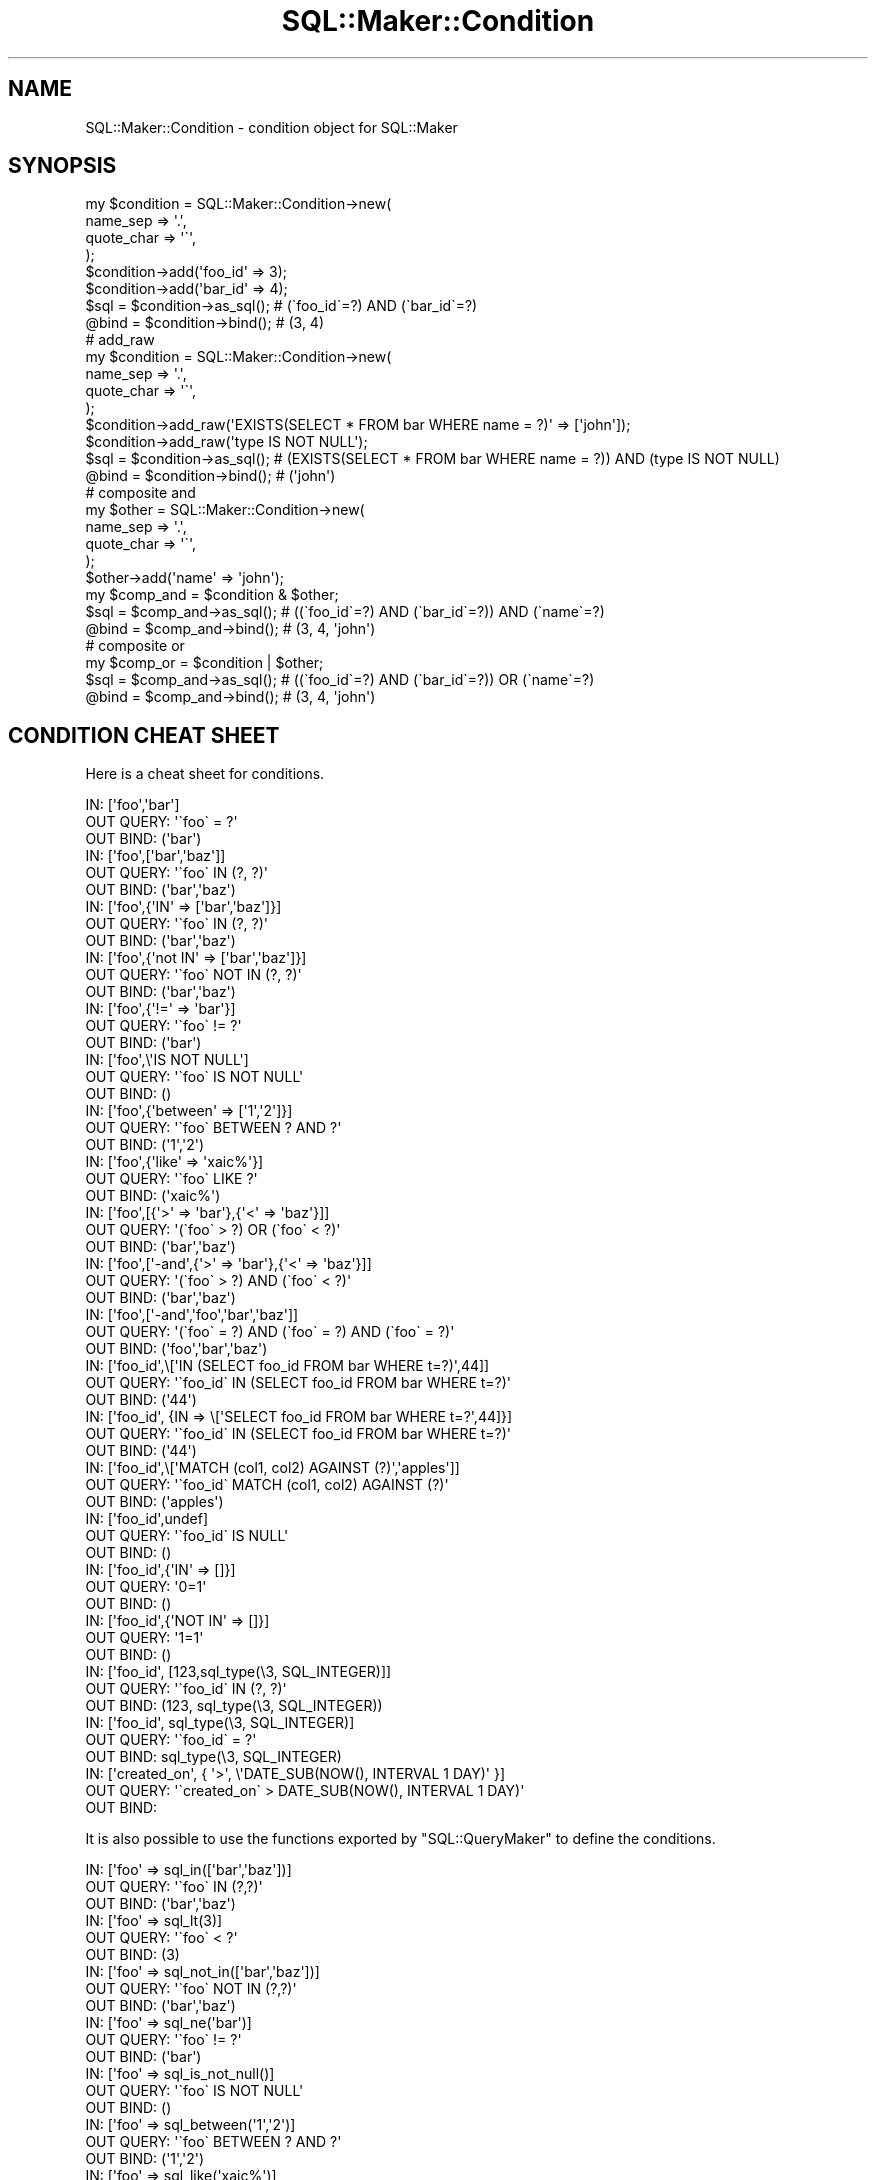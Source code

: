 .\" Automatically generated by Pod::Man 4.10 (Pod::Simple 3.35)
.\"
.\" Standard preamble:
.\" ========================================================================
.de Sp \" Vertical space (when we can't use .PP)
.if t .sp .5v
.if n .sp
..
.de Vb \" Begin verbatim text
.ft CW
.nf
.ne \\$1
..
.de Ve \" End verbatim text
.ft R
.fi
..
.\" Set up some character translations and predefined strings.  \*(-- will
.\" give an unbreakable dash, \*(PI will give pi, \*(L" will give a left
.\" double quote, and \*(R" will give a right double quote.  \*(C+ will
.\" give a nicer C++.  Capital omega is used to do unbreakable dashes and
.\" therefore won't be available.  \*(C` and \*(C' expand to `' in nroff,
.\" nothing in troff, for use with C<>.
.tr \(*W-
.ds C+ C\v'-.1v'\h'-1p'\s-2+\h'-1p'+\s0\v'.1v'\h'-1p'
.ie n \{\
.    ds -- \(*W-
.    ds PI pi
.    if (\n(.H=4u)&(1m=24u) .ds -- \(*W\h'-12u'\(*W\h'-12u'-\" diablo 10 pitch
.    if (\n(.H=4u)&(1m=20u) .ds -- \(*W\h'-12u'\(*W\h'-8u'-\"  diablo 12 pitch
.    ds L" ""
.    ds R" ""
.    ds C` ""
.    ds C' ""
'br\}
.el\{\
.    ds -- \|\(em\|
.    ds PI \(*p
.    ds L" ``
.    ds R" ''
.    ds C`
.    ds C'
'br\}
.\"
.\" Escape single quotes in literal strings from groff's Unicode transform.
.ie \n(.g .ds Aq \(aq
.el       .ds Aq '
.\"
.\" If the F register is >0, we'll generate index entries on stderr for
.\" titles (.TH), headers (.SH), subsections (.SS), items (.Ip), and index
.\" entries marked with X<> in POD.  Of course, you'll have to process the
.\" output yourself in some meaningful fashion.
.\"
.\" Avoid warning from groff about undefined register 'F'.
.de IX
..
.nr rF 0
.if \n(.g .if rF .nr rF 1
.if (\n(rF:(\n(.g==0)) \{\
.    if \nF \{\
.        de IX
.        tm Index:\\$1\t\\n%\t"\\$2"
..
.        if !\nF==2 \{\
.            nr % 0
.            nr F 2
.        \}
.    \}
.\}
.rr rF
.\"
.\" Accent mark definitions (@(#)ms.acc 1.5 88/02/08 SMI; from UCB 4.2).
.\" Fear.  Run.  Save yourself.  No user-serviceable parts.
.    \" fudge factors for nroff and troff
.if n \{\
.    ds #H 0
.    ds #V .8m
.    ds #F .3m
.    ds #[ \f1
.    ds #] \fP
.\}
.if t \{\
.    ds #H ((1u-(\\\\n(.fu%2u))*.13m)
.    ds #V .6m
.    ds #F 0
.    ds #[ \&
.    ds #] \&
.\}
.    \" simple accents for nroff and troff
.if n \{\
.    ds ' \&
.    ds ` \&
.    ds ^ \&
.    ds , \&
.    ds ~ ~
.    ds /
.\}
.if t \{\
.    ds ' \\k:\h'-(\\n(.wu*8/10-\*(#H)'\'\h"|\\n:u"
.    ds ` \\k:\h'-(\\n(.wu*8/10-\*(#H)'\`\h'|\\n:u'
.    ds ^ \\k:\h'-(\\n(.wu*10/11-\*(#H)'^\h'|\\n:u'
.    ds , \\k:\h'-(\\n(.wu*8/10)',\h'|\\n:u'
.    ds ~ \\k:\h'-(\\n(.wu-\*(#H-.1m)'~\h'|\\n:u'
.    ds / \\k:\h'-(\\n(.wu*8/10-\*(#H)'\z\(sl\h'|\\n:u'
.\}
.    \" troff and (daisy-wheel) nroff accents
.ds : \\k:\h'-(\\n(.wu*8/10-\*(#H+.1m+\*(#F)'\v'-\*(#V'\z.\h'.2m+\*(#F'.\h'|\\n:u'\v'\*(#V'
.ds 8 \h'\*(#H'\(*b\h'-\*(#H'
.ds o \\k:\h'-(\\n(.wu+\w'\(de'u-\*(#H)/2u'\v'-.3n'\*(#[\z\(de\v'.3n'\h'|\\n:u'\*(#]
.ds d- \h'\*(#H'\(pd\h'-\w'~'u'\v'-.25m'\f2\(hy\fP\v'.25m'\h'-\*(#H'
.ds D- D\\k:\h'-\w'D'u'\v'-.11m'\z\(hy\v'.11m'\h'|\\n:u'
.ds th \*(#[\v'.3m'\s+1I\s-1\v'-.3m'\h'-(\w'I'u*2/3)'\s-1o\s+1\*(#]
.ds Th \*(#[\s+2I\s-2\h'-\w'I'u*3/5'\v'-.3m'o\v'.3m'\*(#]
.ds ae a\h'-(\w'a'u*4/10)'e
.ds Ae A\h'-(\w'A'u*4/10)'E
.    \" corrections for vroff
.if v .ds ~ \\k:\h'-(\\n(.wu*9/10-\*(#H)'\s-2\u~\d\s+2\h'|\\n:u'
.if v .ds ^ \\k:\h'-(\\n(.wu*10/11-\*(#H)'\v'-.4m'^\v'.4m'\h'|\\n:u'
.    \" for low resolution devices (crt and lpr)
.if \n(.H>23 .if \n(.V>19 \
\{\
.    ds : e
.    ds 8 ss
.    ds o a
.    ds d- d\h'-1'\(ga
.    ds D- D\h'-1'\(hy
.    ds th \o'bp'
.    ds Th \o'LP'
.    ds ae ae
.    ds Ae AE
.\}
.rm #[ #] #H #V #F C
.\" ========================================================================
.\"
.IX Title "SQL::Maker::Condition 3"
.TH SQL::Maker::Condition 3 "2014-12-22" "perl v5.28.0" "User Contributed Perl Documentation"
.\" For nroff, turn off justification.  Always turn off hyphenation; it makes
.\" way too many mistakes in technical documents.
.if n .ad l
.nh
.SH "NAME"
SQL::Maker::Condition \- condition object for SQL::Maker
.SH "SYNOPSIS"
.IX Header "SYNOPSIS"
.Vb 8
\&    my $condition = SQL::Maker::Condition\->new(
\&        name_sep   => \*(Aq.\*(Aq,
\&        quote_char => \*(Aq\`\*(Aq,
\&    );
\&    $condition\->add(\*(Aqfoo_id\*(Aq => 3);
\&    $condition\->add(\*(Aqbar_id\*(Aq => 4);
\&    $sql = $condition\->as_sql(); # (\`foo_id\`=?) AND (\`bar_id\`=?)
\&    @bind = $condition\->bind();  # (3, 4)
\&
\&    # add_raw
\&    my $condition = SQL::Maker::Condition\->new(
\&        name_sep   => \*(Aq.\*(Aq,
\&        quote_char => \*(Aq\`\*(Aq,
\&    );
\&    $condition\->add_raw(\*(AqEXISTS(SELECT * FROM bar WHERE name = ?)\*(Aq => [\*(Aqjohn\*(Aq]);
\&    $condition\->add_raw(\*(Aqtype IS NOT NULL\*(Aq);
\&    $sql = $condition\->as_sql(); # (EXISTS(SELECT * FROM bar WHERE name = ?)) AND (type IS NOT NULL)
\&    @bind = $condition\->bind();  # (\*(Aqjohn\*(Aq)
\&
\&    # composite and
\&    my $other = SQL::Maker::Condition\->new(
\&        name_sep => \*(Aq.\*(Aq,
\&        quote_char => \*(Aq\`\*(Aq,
\&    );
\&    $other\->add(\*(Aqname\*(Aq => \*(Aqjohn\*(Aq);
\&    my $comp_and = $condition & $other;
\&    $sql = $comp_and\->as_sql(); # ((\`foo_id\`=?) AND (\`bar_id\`=?)) AND (\`name\`=?)
\&    @bind = $comp_and\->bind();  # (3, 4, \*(Aqjohn\*(Aq)
\&
\&    # composite or
\&    my $comp_or = $condition | $other;
\&    $sql = $comp_and\->as_sql(); # ((\`foo_id\`=?) AND (\`bar_id\`=?)) OR (\`name\`=?)
\&    @bind = $comp_and\->bind();  # (3, 4, \*(Aqjohn\*(Aq)
.Ve
.SH "CONDITION CHEAT SHEET"
.IX Header "CONDITION CHEAT SHEET"
Here is a cheat sheet for conditions.
.PP
.Vb 3
\&    IN:        [\*(Aqfoo\*(Aq,\*(Aqbar\*(Aq]
\&    OUT QUERY: \*(Aq\`foo\` = ?\*(Aq
\&    OUT BIND:  (\*(Aqbar\*(Aq)
\&
\&    IN:        [\*(Aqfoo\*(Aq,[\*(Aqbar\*(Aq,\*(Aqbaz\*(Aq]]
\&    OUT QUERY: \*(Aq\`foo\` IN (?, ?)\*(Aq
\&    OUT BIND:  (\*(Aqbar\*(Aq,\*(Aqbaz\*(Aq)
\&
\&    IN:        [\*(Aqfoo\*(Aq,{\*(AqIN\*(Aq => [\*(Aqbar\*(Aq,\*(Aqbaz\*(Aq]}]
\&    OUT QUERY: \*(Aq\`foo\` IN (?, ?)\*(Aq
\&    OUT BIND:  (\*(Aqbar\*(Aq,\*(Aqbaz\*(Aq)
\&
\&    IN:        [\*(Aqfoo\*(Aq,{\*(Aqnot IN\*(Aq => [\*(Aqbar\*(Aq,\*(Aqbaz\*(Aq]}]
\&    OUT QUERY: \*(Aq\`foo\` NOT IN (?, ?)\*(Aq
\&    OUT BIND:  (\*(Aqbar\*(Aq,\*(Aqbaz\*(Aq)
\&
\&    IN:        [\*(Aqfoo\*(Aq,{\*(Aq!=\*(Aq => \*(Aqbar\*(Aq}]
\&    OUT QUERY: \*(Aq\`foo\` != ?\*(Aq
\&    OUT BIND:  (\*(Aqbar\*(Aq)
\&
\&    IN:        [\*(Aqfoo\*(Aq,\e\*(AqIS NOT NULL\*(Aq]
\&    OUT QUERY: \*(Aq\`foo\` IS NOT NULL\*(Aq
\&    OUT BIND:  ()
\&
\&    IN:        [\*(Aqfoo\*(Aq,{\*(Aqbetween\*(Aq => [\*(Aq1\*(Aq,\*(Aq2\*(Aq]}]
\&    OUT QUERY: \*(Aq\`foo\` BETWEEN ? AND ?\*(Aq
\&    OUT BIND:  (\*(Aq1\*(Aq,\*(Aq2\*(Aq)
\&
\&    IN:        [\*(Aqfoo\*(Aq,{\*(Aqlike\*(Aq => \*(Aqxaic%\*(Aq}]
\&    OUT QUERY: \*(Aq\`foo\` LIKE ?\*(Aq
\&    OUT BIND:  (\*(Aqxaic%\*(Aq)
\&
\&    IN:        [\*(Aqfoo\*(Aq,[{\*(Aq>\*(Aq => \*(Aqbar\*(Aq},{\*(Aq<\*(Aq => \*(Aqbaz\*(Aq}]]
\&    OUT QUERY: \*(Aq(\`foo\` > ?) OR (\`foo\` < ?)\*(Aq
\&    OUT BIND:  (\*(Aqbar\*(Aq,\*(Aqbaz\*(Aq)
\&
\&    IN:        [\*(Aqfoo\*(Aq,[\*(Aq\-and\*(Aq,{\*(Aq>\*(Aq => \*(Aqbar\*(Aq},{\*(Aq<\*(Aq => \*(Aqbaz\*(Aq}]]
\&    OUT QUERY: \*(Aq(\`foo\` > ?) AND (\`foo\` < ?)\*(Aq
\&    OUT BIND:  (\*(Aqbar\*(Aq,\*(Aqbaz\*(Aq)
\&
\&    IN:        [\*(Aqfoo\*(Aq,[\*(Aq\-and\*(Aq,\*(Aqfoo\*(Aq,\*(Aqbar\*(Aq,\*(Aqbaz\*(Aq]]
\&    OUT QUERY: \*(Aq(\`foo\` = ?) AND (\`foo\` = ?) AND (\`foo\` = ?)\*(Aq
\&    OUT BIND:  (\*(Aqfoo\*(Aq,\*(Aqbar\*(Aq,\*(Aqbaz\*(Aq)
\&
\&    IN:        [\*(Aqfoo_id\*(Aq,\e[\*(AqIN (SELECT foo_id FROM bar WHERE t=?)\*(Aq,44]]
\&    OUT QUERY: \*(Aq\`foo_id\` IN (SELECT foo_id FROM bar WHERE t=?)\*(Aq
\&    OUT BIND:  (\*(Aq44\*(Aq)
\&
\&    IN:        [\*(Aqfoo_id\*(Aq, {IN => \e[\*(AqSELECT foo_id FROM bar WHERE t=?\*(Aq,44]}]
\&    OUT QUERY: \*(Aq\`foo_id\` IN (SELECT foo_id FROM bar WHERE t=?)\*(Aq
\&    OUT BIND:  (\*(Aq44\*(Aq)
\&
\&    IN:        [\*(Aqfoo_id\*(Aq,\e[\*(AqMATCH (col1, col2) AGAINST (?)\*(Aq,\*(Aqapples\*(Aq]]
\&    OUT QUERY: \*(Aq\`foo_id\` MATCH (col1, col2) AGAINST (?)\*(Aq
\&    OUT BIND:  (\*(Aqapples\*(Aq)
\&
\&    IN:        [\*(Aqfoo_id\*(Aq,undef]
\&    OUT QUERY: \*(Aq\`foo_id\` IS NULL\*(Aq
\&    OUT BIND:  ()
\&
\&    IN:        [\*(Aqfoo_id\*(Aq,{\*(AqIN\*(Aq => []}]
\&    OUT QUERY: \*(Aq0=1\*(Aq
\&    OUT BIND:  ()
\&
\&    IN:        [\*(Aqfoo_id\*(Aq,{\*(AqNOT IN\*(Aq => []}]
\&    OUT QUERY: \*(Aq1=1\*(Aq
\&    OUT BIND:  ()
\&
\&    IN:        [\*(Aqfoo_id\*(Aq, [123,sql_type(\e3, SQL_INTEGER)]]
\&    OUT QUERY: \*(Aq\`foo_id\` IN (?, ?)\*(Aq
\&    OUT BIND:  (123, sql_type(\e3, SQL_INTEGER))
\&
\&    IN:        [\*(Aqfoo_id\*(Aq, sql_type(\e3, SQL_INTEGER)]
\&    OUT QUERY: \*(Aq\`foo_id\` = ?\*(Aq
\&    OUT BIND:  sql_type(\e3, SQL_INTEGER)
\&
\&    IN:        [\*(Aqcreated_on\*(Aq, { \*(Aq>\*(Aq, \e\*(AqDATE_SUB(NOW(), INTERVAL 1 DAY)\*(Aq }]
\&    OUT QUERY: \*(Aq\`created_on\` > DATE_SUB(NOW(), INTERVAL 1 DAY)\*(Aq
\&    OUT BIND:
.Ve
.PP
It is also possible to use the functions exported by \f(CW\*(C`SQL::QueryMaker\*(C'\fR to define the conditions.
.PP
.Vb 3
\&    IN:        [\*(Aqfoo\*(Aq => sql_in([\*(Aqbar\*(Aq,\*(Aqbaz\*(Aq])]
\&    OUT QUERY: \*(Aq\`foo\` IN (?,?)\*(Aq
\&    OUT BIND:  (\*(Aqbar\*(Aq,\*(Aqbaz\*(Aq)
\&
\&    IN:        [\*(Aqfoo\*(Aq => sql_lt(3)]
\&    OUT QUERY: \*(Aq\`foo\` < ?\*(Aq
\&    OUT BIND:  (3)
\&
\&    IN:        [\*(Aqfoo\*(Aq => sql_not_in([\*(Aqbar\*(Aq,\*(Aqbaz\*(Aq])]
\&    OUT QUERY: \*(Aq\`foo\` NOT IN (?,?)\*(Aq
\&    OUT BIND:  (\*(Aqbar\*(Aq,\*(Aqbaz\*(Aq)
\&
\&    IN:        [\*(Aqfoo\*(Aq => sql_ne(\*(Aqbar\*(Aq)]
\&    OUT QUERY: \*(Aq\`foo\` != ?\*(Aq
\&    OUT BIND:  (\*(Aqbar\*(Aq)
\&
\&    IN:        [\*(Aqfoo\*(Aq => sql_is_not_null()]
\&    OUT QUERY: \*(Aq\`foo\` IS NOT NULL\*(Aq
\&    OUT BIND:  ()
\&
\&    IN:        [\*(Aqfoo\*(Aq => sql_between(\*(Aq1\*(Aq,\*(Aq2\*(Aq)]
\&    OUT QUERY: \*(Aq\`foo\` BETWEEN ? AND ?\*(Aq
\&    OUT BIND:  (\*(Aq1\*(Aq,\*(Aq2\*(Aq)
\&
\&    IN:        [\*(Aqfoo\*(Aq => sql_like(\*(Aqxaic%\*(Aq)]
\&    OUT QUERY: \*(Aq\`foo\` LIKE ?\*(Aq
\&    OUT BIND:  (\*(Aqxaic%\*(Aq)
\&
\&    IN:        [\*(Aqfoo\*(Aq => sql_or([sql_gt(\*(Aqbar\*(Aq), sql_lt(\*(Aqbaz\*(Aq)])]
\&    OUT QUERY: \*(Aq(\`foo\` > ?) OR (\`foo\` < ?)\*(Aq
\&    OUT BIND:  (\*(Aqbar\*(Aq,\*(Aqbaz\*(Aq)
\&
\&    IN:        [\*(Aqfoo\*(Aq => sql_and([sql_gt(\*(Aqbar\*(Aq), sql_lt(\*(Aqbaz\*(Aq)])]
\&    OUT QUERY: \*(Aq(\`foo\` > ?) AND (\`foo\` < ?)\*(Aq
\&    OUT BIND:  (\*(Aqbar\*(Aq,\*(Aqbaz\*(Aq)
\&
\&    IN:        [\*(Aqfoo_id\*(Aq => sql_op(\*(AqIN (SELECT foo_id FROM bar WHERE t=?)\*(Aq,[44])]
\&    OUT QUERY: \*(Aq\`foo_id\` IN (SELECT foo_id FROM bar WHERE t=?)\*(Aq
\&    OUT BIND:  (\*(Aq44\*(Aq)
\&
\&    IN:        [\*(Aqfoo_id\*(Aq => sql_in([sql_raw(\*(AqSELECT foo_id FROM bar WHERE t=?\*(Aq,44)])]
\&    OUT QUERY: \*(Aq\`foo_id\` IN ((SELECT foo_id FROM bar WHERE t=?))\*(Aq
\&    OUT BIND:  (\*(Aq44\*(Aq)
\&
\&    IN:        [\*(Aqfoo_id\*(Aq, => sql_op(\*(AqMATCH (@) AGAINST (?)\*(Aq,[\*(Aqapples\*(Aq])]
\&    OUT QUERY: \*(AqMATCH (\`foo_id\`) AGAINST (?)\*(Aq
\&    OUT BIND:  (\*(Aqapples\*(Aq)
\&
\&    IN:        [\*(Aqfoo_id\*(Aq,undef]
\&    OUT QUERY: \*(Aq\`foo_id\` IS NULL\*(Aq
\&    OUT BIND:  ()
\&
\&    IN:        [\*(Aqfoo_id\*(Aq,sql_in([])]
\&    OUT QUERY: \*(Aq0=1\*(Aq
\&    OUT BIND:  ()
\&
\&    IN:        [\*(Aqfoo_id\*(Aq,sql_not_in([])]
\&    OUT QUERY: \*(Aq1=1\*(Aq
\&    OUT BIND:  ()
\&
\&    IN:        [\*(Aqfoo_id\*(Aq, sql_type(\e3, SQL_INTEGER)]
\&    OUT QUERY: \*(Aq\`foo_id\` = ?\*(Aq
\&    OUT BIND:  sql_type(\e3, SQL_INTEGER)
\&
\&    IN:        [\*(Aqfoo_id\*(Aq, sql_in([sql_type(\e3, SQL_INTEGER)])]
\&    OUT QUERY: \*(Aq\`foo_id\` IN (?)\*(Aq
\&    OUT BIND:  sql_type(\e3, SQL_INTEGER)
\&
\&    IN:        [\*(Aqcreated_on\*(Aq, sql_gt(sql_raw(\*(AqDATE_SUB(NOW(), INTERVAL 1 DAY)\*(Aq)) ]
\&    OUT QUERY: \*(Aq\`created_on\` > DATE_SUB(NOW(), INTERVAL 1 DAY)\*(Aq
\&    OUT BIND:
.Ve
.SH "SEE ALSO"
.IX Header "SEE ALSO"
SQL::Maker

